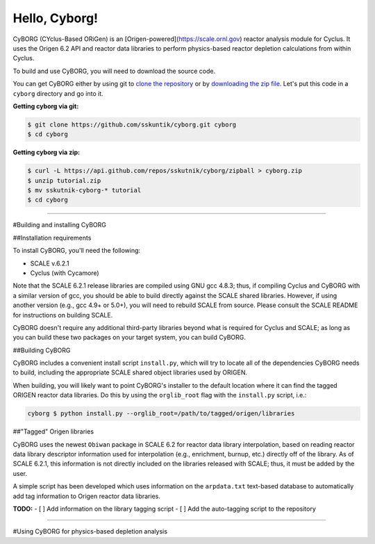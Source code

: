 .. _hello_world:

Hello, Cyborg!
==============

CyBORG (CYclus-Based ORiGen) is an [Origen-powered](https://scale.ornl.gov) 
reactor analysis module for Cyclus. It uses the Origen 6.2 API and reactor 
data libraries to perform physics-based reactor depletion calculations from 
within Cyclus. 

To build and use CyBORG, you will need to download the source code. 

You can get CyBORG either by using git to
`clone the repository <https://github.com/sskutnik/cyborg.git>`_ or by
`downloading the zip file <https://github.com/sskutnik/cyborg/archive/develop.zip>`_.
Let's put this code in a ``cyborg`` directory and go into it.

**Getting cyborg via git:**

.. code-block:: bash

    $ git clone https://github.com/sskuntik/cyborg.git cyborg
    $ cd cyborg

**Getting cyborg via zip:**

.. code-block:: bash

    $ curl -L https://api.github.com/repos/sskutnik/cyborg/zipball > cyborg.zip
    $ unzip tutorial.zip
    $ mv sskutnik-cyborg-* tutorial
    $ cd cyborg


------------

#Building and installing CyBORG

##Installation requirements

To install CyBORG, you'll need the following:

* SCALE v.6.2.1 
* Cyclus (with Cycamore)

Note that the SCALE 6.2.1 release libraries are compiled using GNU gcc 4.8.3; 
thus, if compiling Cyclus and CyBORG with a similar version of gcc, you should
be able to build directly against the SCALE shared libraries. However, if using
another version (e.g., gcc 4.9+ or 5.0+), you will need to rebuild SCALE from 
source. Please consult the SCALE README for instructions on building SCALE.

CyBORG doesn't require any additional third-party libraries beyond what is 
required for Cyclus and SCALE; as long as you can build these two packages 
on your target system, you can build CyBORG.

##Building CyBORG

CyBORG includes a convenient install script ``install.py``, which will try
to locate all of the dependencies CyBORG needs to build, including the 
appropriate SCALE shared object libraries used by ORIGEN.

When building, you will likely want to point CyBORG's installer to the default
location where it can find the tagged ORIGEN reactor data libraries. Do this
by using the ``orglib_root`` flag with the ``install.py`` script, i.e.:

.. code-block:: bash

   cyborg $ python install.py --orglib_root=/path/to/tagged/origen/libraries

##"Tagged" Origen libraries

CyBORG uses the newest ``Obiwan`` package in SCALE 6.2 for reactor data library
interpolation, based on reading reactor data library descriptor information 
used for interpolation (e.g., enrichment, burnup, etc.) directly off of the 
library. As of SCALE 6.2.1, this information is not directly included on the 
libraries released with SCALE; thus, it must be added by the user. 

A simple script has been developed which uses information on the 
``arpdata.txt`` text-based database to automatically add tag information to
Origen reactor data libraries. 

**TODO:** 
- [ ] Add information on the library tagging script
- [ ] Add the auto-tagging script to the repository

------------

#Using CyBORG for physics-based depletion analysis


